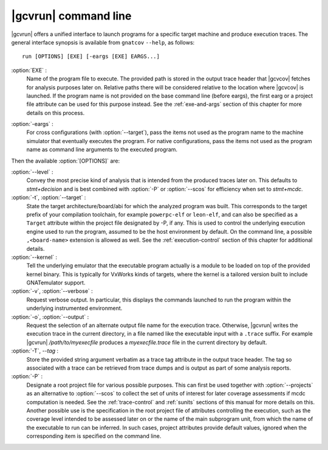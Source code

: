 .. index::
   single: gnatcov run command line

.. _gnatcov_run-commandline:

**********************
|gcvrun| command line
**********************

|gcvrun| offers a unified interface to launch programs for a specific target
machine and produce execution traces. The general interface synopsis is
available from ``gnatcov`` ``--help``, as follows::

   run [OPTIONS] [EXE] [-eargs [EXE] EARGS...]

.. _exe:

:option:`EXE` :
  Name of the program file to execute. The provided path is stored in the
  output trace header that |gcvcov| fetches for analysis purposes later on.
  Relative paths there will be considered relative to the location where
  |gcvcov| is launched. If the program name is not provided on the base
  command line (before eargs), the first earg or a project file attribute can
  be used for this purpose instead. See the :ref:`exe-and-args` section of
  this chapter for more details on this process.

.. _eargs:

:option:`-eargs` :
  For cross configurations (with :option:`--target`), pass the items not used
  as the program name to the machine simulator that eventually executes the
  program. For native configurations, pass the items not used as the program
  name as command line arguments to the executed program.

Then the available :option:`[OPTIONS]` are:

:option:`--level` :
  Convey the most precise kind of analysis that is intended from the produced
  traces later on. This defaults to `stmt+decision` and is best combined with
  :option:`-P` or :option:`--scos` for efficiency when set to `stmt+mcdc`.

:option:`-t`, :option:`--target` :
  State the target architecture/board/abi for which the analyzed program was
  built.  This corresponds to the target prefix of your compilation toolchain,
  for example ``powerpc-elf`` or ``leon-elf``, and can also be specified as a
  ``Target`` attribute within the project file designated by -P, if any. This
  is used to control the underlying execution engine used to run the program,
  assumed to be the host environment by default. On the command line, a
  possible ``,<board-name>`` extension is allowed as well. See the
  :ref:`execution-control` section of this chapter for additional details.

:option:`--kernel` :
  Tell the underlying emulator that the executable program actually
  is a module to be loaded on top of the provided kernel binary. This is
  typically for VxWorks kinds of targets, where the kernel is a tailored
  version built to include GNATemulator support.

:option:`-v`, :option:`--verbose` :
  Request verbose output. In particular, this displays the commands launched
  to run the program within the underlying instrumented environment.

:option:`-o`, :option:`--output` :
  Request the selection of an alternate output file name for the execution
  trace. Otherwise, |gcvrun| writes the execution trace in the current
  directory, in a file named like the executable input with a ``.trace``
  suffix.  For example |gcvrun| `/path/to/myexecfile` produces a
  `myexecfile.trace` file in the current directory by default.

:option:`-T`, `--tag` :
  Store the provided string argument verbatim as a trace tag attribute in the
  output trace header.  The tag so associated with a trace can be retrieved
  from trace dumps and is output as part of some analysis reports.

:option:`-P` :
   Designate a root project file for various possible purposes.  This can
   first be used together with :option:`--projects` as an alternative to
   :option:`--scos` to collect the set of units of interest for later coverage
   assessments if mcdc computation is needed. See the :ref:`trace-control` and
   :ref:`sunits` sections of this manual for more details on this. Another
   possible use is the specification in the root project file of attributes
   controlling the execution, such as the coverage level intended to be
   assessed later on or the name of the main subprogram unit, from which the
   name of the executable to run can be inferred. In such cases, project
   attributes provide default values, ignored when the corresponding item is
   specified on the command line.

